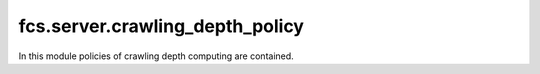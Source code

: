 .. _CrawlingDepthPolicy:

fcs.server.crawling_depth_policy
=======================================

In this module policies of crawling depth computing are contained.

.. py:class:: BaseCrawlingDepthPolicy

   This is a base class for concrete crawling depth policy implementations.

   .. py:staticmethod:: calculate_depth()

   Returns crawling depth.

   :return: Crawling depth.
   :rtype: int


.. py:class:: IgnoreDepthPolicy

   Calculated depth is always 0.

   .. py:staticmethod:: calculate_depth()

      :return: Crawling depth - 0.
      :rtype: int


.. py:class:: SimpleCrawlingDepthPolicy

   Depth is computed in accordance with the following rules:
   
   \* - new domain
   
   1) A.com -> \*B.com => depth_2 = 0
   
   2) A.com -> A.com/aaa/ => depth_2 = depth_1 + 1
   
   3) A.com -> \*B.com -> A.com/aaa/ => depth_1 = x, depth_2 = 0, depth_3 = 0

   .. py:staticmethod:: calculate_depth(link=None, source_url=None, depth=None)

      :param string link: Address of site for which crawling depth is computed.
      :param string source_url: Address of site from which link has been retrieved.
      :param int depth: *source_url* page depth.
      :return: Crawling depth.
      :rtype: int
      :raises ValueError: If some URL is invalid.


.. py:class:: RealDepthCrawlingDepthPolicy

   Depth is computed in accordance with the following rules:
   
   \* - new domain
   
   1) A.com -> \*B.com => depth_2 = 0
   
   2) A.com -> A.com/aaa/ => depth_2 = depth_1 + 1
   
   3) A.com -> \*B.com -> A.com/aaa/ => depth_1 = x, depth_2 = 0, depth_3 = x + 1

   .. py:staticmethod:: calculate_depth(link=None, link_db=None)

      :param string link: Address of site for which crawling depth is computed
      :param string link_db: Database Access Object, extending `BaseLinkDB`.
      :return: Crawling depth.
      :rtype: int
      :raises ValueError: If some URL is invalid.


